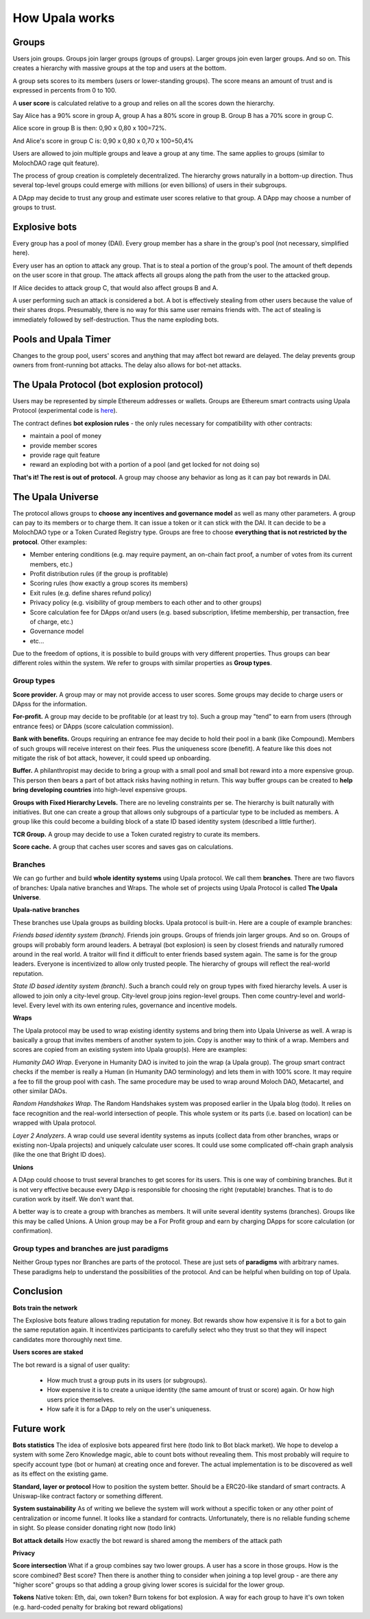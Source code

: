 ===============
How Upala works
===============

.. _bots:


Groups
======
Users join groups. Groups join larger groups (groups of groups). Larger groups join even larger groups. And so on. This creates a hierarchy with massive groups at the top and users at the bottom.

A group sets scores to its members (users or lower-standing groups). The score means an amount of trust and is expressed in percents from 0 to 100.

A **user score** is calculated relative to a group and relies on all the scores down the hierarchy. 

Say Alice has a 90% score in group A, group A has a 80% score in group B. Group B has a 70% score in group C. 

Alice score in group B is then: 0,90 x 0,80 x 100=72%. 

And Alice's score in group C is: 0,90 x 0,80 x 0,70 x 100=50,4%

Users are allowed to join multiple groups and leave a group at any time. The same applies to groups (similar to MolochDAO rage quit feature).

The process of group creation is completely decentralized. The hierarchy grows naturally in a bottom-up direction. Thus several top-level groups could emerge with millions (or even billions) of users in their subgroups. 

A DApp may decide to trust any group and estimate user scores relative to that group. A DApp may choose a number of groups to trust. 

.. image:: /img/groups-1.jpg

Explosive bots
==============
Every group has a pool of money (DAI). Every group member has a share in the group's pool (not necessary, simplified here).

Every user has an option to attack any group. That is to steal a portion of the group's pool. The amount of theft depends on the user score in that group. The attack affects all groups along the path from the user to the attacked group.

If Alice decides to attack group C, that would also affect groups B and A. 

A user performing such an attack is considered a bot. A bot is effectively stealing from other users because the value of their shares drops. Presumably, there is no way for this same user remains friends with. The act of stealing is immediately followed by self-destruction. Thus the name exploding bots. 

.. image:: /img/bots-1.jpg

Pools and Upala Timer
=====================
Changes to the group pool, users' scores and anything that may affect bot reward are delayed. The delay prevents group owners from front-running bot attacks. The delay also allows for bot-net attacks. 

The Upala Protocol (bot explosion protocol)
===========================================
Users may be represented by simple Ethereum addresses or wallets. Groups are Ethereum smart contracts using Upala Protocol (experimental code is `here <https://github.com/porobov/upala/tree/master/contracts/>`_).

The contract defines **bot explosion rules** - the only rules necessary for compatibility with other contracts:

- maintain a pool of money
- provide member scores 
- provide rage quit feature
- reward an exploding bot with a portion of a pool (and get locked for not doing so)

**That's it! The rest is out of protocol.** A group may choose any behavior as long as it can pay bot rewards in DAI.

.. _universe:

The Upala Universe
==================
The protocol allows groups to **choose any incentives and governance model** as well as many other parameters. A group can pay to its members or to charge them. It can issue a token or it can stick with the DAI. It can decide to be a MolochDAO type or a Token Curated Registry type. Groups are free to choose **everything that is not restricted by the protocol**. Other examples:

- Member entering conditions (e.g. may require payment, an on-chain fact proof, a number of votes from its current members, etc.)
- Profit distribution rules (if the group is profitable)
- Scoring rules (how exactly a group scores its members)
- Exit rules (e.g. define shares refund policy)
- Privacy policy (e.g. visibility of group members to each other and to other groups)
- Score calculation fee for DApps or/and users (e.g. based subscription, lifetime membership, per transaction, free of charge, etc.)
- Governance model
- etc... 

Due to the freedom of options, it is possible to build groups with very different properties. Thus groups can bear different roles within the system. We refer to groups with similar properties as **Group types**. 

Group types
-----------
**Score provider.**
A group may or may not provide access to user scores. Some groups may decide to charge users or DApss for the information. 

**For-profit.**
A group may decide to be profitable (or at least try to). Such a group may "tend" to earn from users (through entrance fees) or DApps (score calculation commission).

**Bank with benefits.**
Groups requiring an entrance fee may decide to hold their pool in a bank (like Compound). Members of such groups will receive interest on their fees. Plus the uniqueness score (benefit). A feature like this does not mitigate the risk of bot attack, however, it could speed up onboarding.

**Buffer.**
A philanthropist may decide to bring a group with a small pool and small bot reward into a more expensive group. This person then bears a part of bot attack risks having nothing in return. This way buffer groups can be created to **help bring developing countries** into high-level expensive groups.

**Groups with Fixed Hierarchy Levels.**
There are no leveling constraints per se. The hierarchy is built naturally with initiatives. But one can create a group that allows only subgroups of a particular type to be included as members. A group like this could become a building block of a state ID based identity system (described a little further).

**TCR Group.**
A group may decide to use a Token curated registry to curate its members.

**Score cache.**
A group that caches user scores and saves gas on calculations. 


Branches
--------

We can go further and build **whole identity systems** using Upala protocol. We call them **branches**. There are two flavors of branches: Upala native branches and Wraps. The whole set of projects using Upala Protocol is called **The Upala Universe**.


**Upala-native branches**

These branches use Upala groups as building blocks. Upala protocol is built-in. Here are a couple of example branches:

*Friends based identity system (branch).* Friends join groups. Groups of friends join larger groups. And so on. Groups of groups will probably form around leaders. A betrayal (bot explosion) is seen by closest friends and naturally rumored around in the real world. A traitor will find it difficult to enter friends based system again. The same is for the group leaders. Everyone is incentivized to allow only trusted people. The hierarchy of groups will reflect the real-world reputation. 

*State ID based identity system (branch)*. Such a branch could rely on group types with fixed hierarchy levels. A user is allowed to join only a city-level group. City-level group joins region-level groups. Then come country-level and world-level. Every level with its own entering rules, governance and incentive models. 


**Wraps**

The Upala protocol may be used to wrap existing identity systems and bring them into Upala Universe as well. A wrap is basically a group that invites members of another system to join. Copy is another way to think of a wrap. Members and scores are copied from an existing system into Upala group(s). Here are examples:

*Humanity DAO Wrap*. Everyone in Humanity DAO is invited to join the wrap (a Upala group). The group smart contract checks if the member is really a Human (in Humanity DAO terminology) and lets them in with 100% score. It may require a fee to fill the group pool with cash. The same procedure may be used to wrap around Moloch DAO, Metacartel, and other similar DAOs.

*Random Handshakes Wrap*. The Random Handshakes system was proposed earlier in the Upala blog (todo). It relies on face recognition and the real-world intersection of people. This whole system or its parts (i.e. based on location) can be wrapped with Upala protocol. 

*Layer 2 Analyzers*. A wrap could use several identity systems as inputs (collect data from other branches, wraps or existing non-Upala projects) and uniquely calculate user scores. It could use some complicated off-chain graph analysis (like the one that Bright ID does).

**Unions**

A DApp could choose to trust several branches to get scores for its users. This is one way of combining branches. But it is not very effective because every DApp is responsible for choosing the right (reputable) branches. That is to do curation work by itself. We don't want that. 

A better way is to create a group with branches as members. It will unite several identity systems (branches). Groups like this may be called Unions. A Union group may be a For Profit group and earn by charging DApps for score calculation (or confirmation). 


Group types and branches are just paradigms
-------------------------------------------

Neither Group types nor Branches are parts of the protocol. These are just sets of **paradigms** with arbitrary names. These paradigms help to understand the possibilities of the protocol. And can be helpful when building on top of Upala. 

Conclusion
=============

**Bots train the network**

The Explosive bots feature allows trading reputation for money. Bot rewards show how expensive it is for a bot to gain the same reputation again. It incentivizes participants to carefully select who they trust so that they will inspect candidates more thoroughly next time. 

**Users scores are staked**

The bot reward is a signal of user quality:

	- How much trust a group puts in its users (or subgroups).
	- How expensive it is to create a unique identity (the same amount of trust or score) again. Or how high users price themselves. 
	- How safe it is for a DApp to rely on the user's uniqueness. 

.. 
	**Simple hierarchy**
	The protocol provides incentives to build a hierarchy. Or rather it provides a tool to build incentives models and unite. Hierarchy simplifies social graph. 

	It moves game on chain. 
	What is better: a group with 10000 members, $1000 pool and $100 bot reward or the same group but with 
	Will you send 5 dollars to every user that values identity for 1 dollar?

	However it is the strength of the system. It shows how Upala can unite different systems. 
..

Future work
===========

**Bots statistics** The idea of explosive bots appeared first here (todo link to Bot black market). We hope to develop a system with some Zero Knowledge magic, able to count bots without revealing them. This most probably will require to specify account type (bot or human) at creating once and forever. The actual implementation is to be discovered as well as its effect on the existing game. 

**Standard, layer or protocol**
How to position the system better. Should be a ERC20-like standard of smart contracts. A Uniswap-like contract factory or something different. 

**System sustainability**
As of writing we believe the system will work without a specific token or any other point of centralization or income funnel. It looks like a standard for contracts. Unfortunately, there is no reliable funding scheme in sight. So please consider donating right now (todo link)

**Bot attack details**
How exactly the bot reward is shared among the members of the attack path

**Privacy**

**Score intersection**
What if a group combines say two lower groups. A user has a score in those groups. How is the score combined? Best score? Then there is another thing to consider when joining a top level group - are there any "higher score" groups so that adding a group giving lower scores is suicidal for the lower group.

**Tokens** Native token: Eth, dai, own token? Burn tokens for bot explosion. A way for each group to have it's own token (e.g. hard-coded penalty for braking bot reward obligations)
